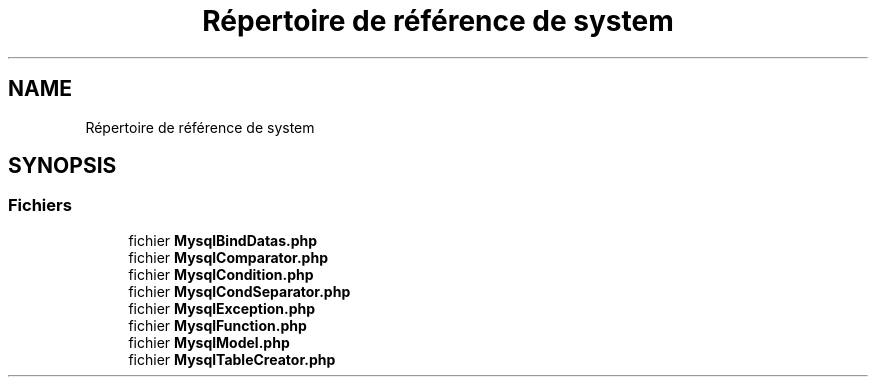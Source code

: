 .TH "Répertoire de référence de system" 3 "Mardi 23 Juillet 2024" "Version 1.1.1" "Sabo final" \" -*- nroff -*-
.ad l
.nh
.SH NAME
Répertoire de référence de system
.SH SYNOPSIS
.br
.PP
.SS "Fichiers"

.in +1c
.ti -1c
.RI "fichier \fBMysqlBindDatas\&.php\fP"
.br
.ti -1c
.RI "fichier \fBMysqlComparator\&.php\fP"
.br
.ti -1c
.RI "fichier \fBMysqlCondition\&.php\fP"
.br
.ti -1c
.RI "fichier \fBMysqlCondSeparator\&.php\fP"
.br
.ti -1c
.RI "fichier \fBMysqlException\&.php\fP"
.br
.ti -1c
.RI "fichier \fBMysqlFunction\&.php\fP"
.br
.ti -1c
.RI "fichier \fBMysqlModel\&.php\fP"
.br
.ti -1c
.RI "fichier \fBMysqlTableCreator\&.php\fP"
.br
.in -1c
